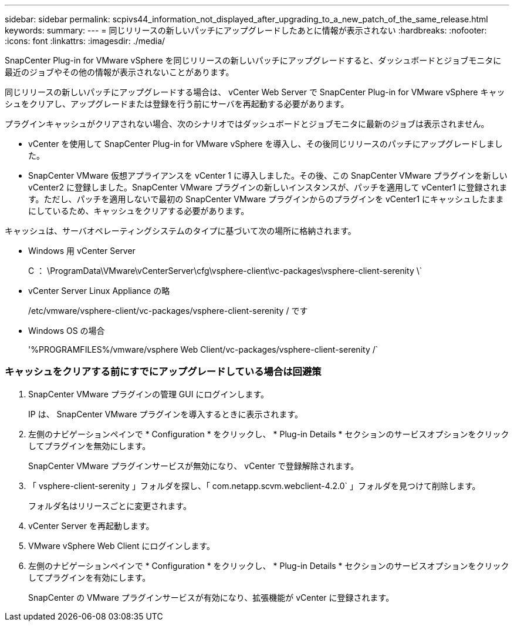 ---
sidebar: sidebar 
permalink: scpivs44_information_not_displayed_after_upgrading_to_a_new_patch_of_the_same_release.html 
keywords:  
summary:  
---
= 同じリリースの新しいパッチにアップグレードしたあとに情報が表示されない
:hardbreaks:
:nofooter: 
:icons: font
:linkattrs: 
:imagesdir: ./media/


[role="lead"]
SnapCenter Plug-in for VMware vSphere を同じリリースの新しいパッチにアップグレードすると、ダッシュボードとジョブモニタに最近のジョブやその他の情報が表示されないことがあります。

同じリリースの新しいパッチにアップグレードする場合は、 vCenter Web Server で SnapCenter Plug-in for VMware vSphere キャッシュをクリアし、アップグレードまたは登録を行う前にサーバを再起動する必要があります。

プラグインキャッシュがクリアされない場合、次のシナリオではダッシュボードとジョブモニタに最新のジョブは表示されません。

* vCenter を使用して SnapCenter Plug-in for VMware vSphere を導入し、その後同じリリースのパッチにアップグレードしました。
* SnapCenter VMware 仮想アプライアンスを vCenter 1 に導入しました。その後、この SnapCenter VMware プラグインを新しい vCenter2 に登録しました。SnapCenter VMware プラグインの新しいインスタンスが、パッチを適用して vCenter1 に登録されます。ただし、パッチを適用しないで最初の SnapCenter VMware プラグインからのプラグインを vCenter1 にキャッシュしたままにしているため、キャッシュをクリアする必要があります。


キャッシュは、サーバオペレーティングシステムのタイプに基づいて次の場所に格納されます。

* Windows 用 vCenter Server
+
C ： \ProgramData\VMware\vCenterServer\cfg\vsphere-client\vc-packages\vsphere-client-serenity \`

* vCenter Server Linux Appliance の略
+
/etc/vmware/vsphere-client/vc-packages/vsphere-client-serenity / です

* Windows OS の場合
+
'%PROGRAMFILES%/vmware/vsphere Web Client/vc-packages/vsphere-client-serenity /`





=== キャッシュをクリアする前にすでにアップグレードしている場合は回避策

. SnapCenter VMware プラグインの管理 GUI にログインします。
+
IP は、 SnapCenter VMware プラグインを導入するときに表示されます。

. 左側のナビゲーションペインで * Configuration * をクリックし、 * Plug-in Details * セクションのサービスオプションをクリックしてプラグインを無効にします。
+
SnapCenter VMware プラグインサービスが無効になり、 vCenter で登録解除されます。

. 「 vsphere-client-serenity 」フォルダを探し、「 com.netapp.scvm.webclient-4.2.0` 」フォルダを見つけて削除します。
+
フォルダ名はリリースごとに変更されます。

. vCenter Server を再起動します。
. VMware vSphere Web Client にログインします。
. 左側のナビゲーションペインで * Configuration * をクリックし、 * Plug-in Details * セクションのサービスオプションをクリックしてプラグインを有効にします。
+
SnapCenter の VMware プラグインサービスが有効になり、拡張機能が vCenter に登録されます。



